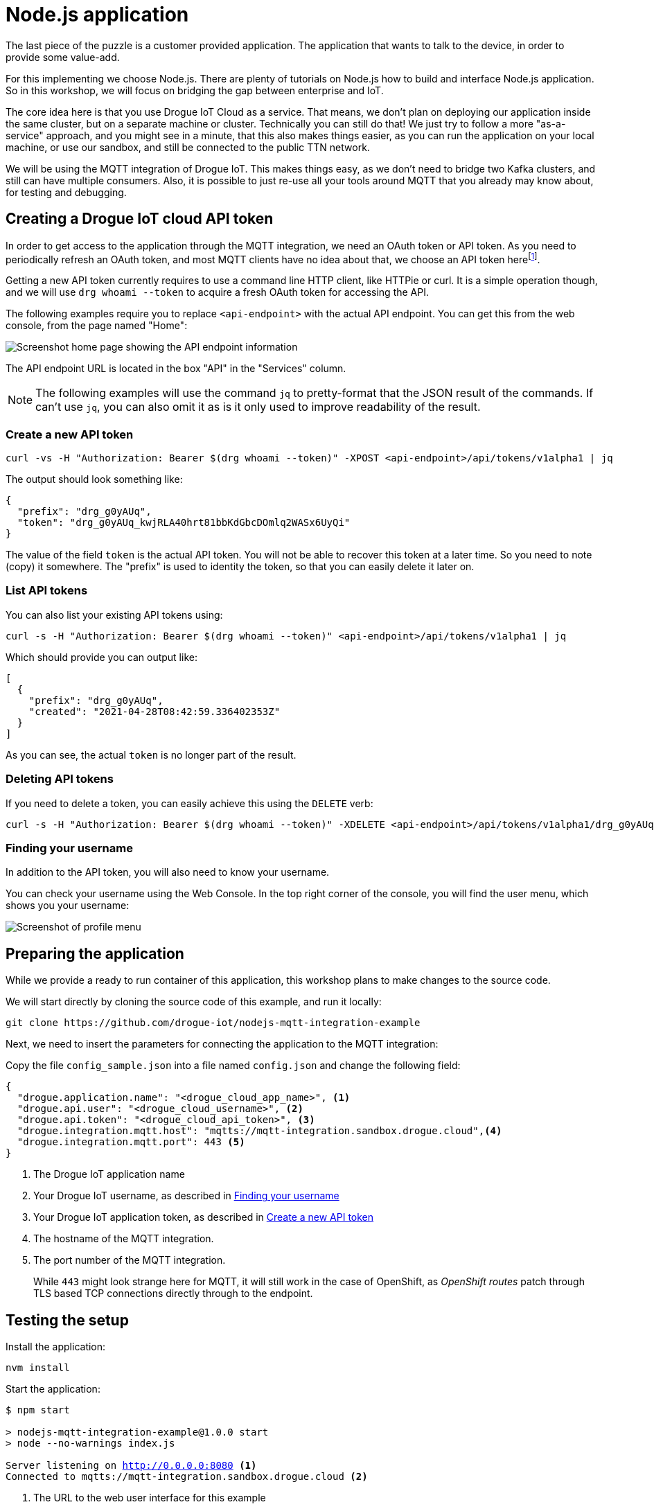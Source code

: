 :experimental:

= Node.js application

The last piece of the puzzle is a customer provided application. The application
 that wants to talk to the device, in order to provide some value-add.

For this implementing we choose Node.js. There are plenty of tutorials on
Node.js how to build and interface Node.js application. So in this workshop, we
will focus on bridging the gap between enterprise and IoT.

The core idea here is that you use Drogue IoT Cloud as a service. That means, we
don't plan on deploying our application inside the same cluster, but on a
separate machine or cluster. Technically you can still do that! We just try to
follow a more "as-a-service" approach, and you might see in a minute, that this
also makes things easier, as you can run the application on your local machine,
or use our sandbox, and still be connected to the public TTN network.

We will be using the MQTT integration of Drogue IoT. This makes things easy, as
we don't need to bridge two Kafka clusters, and still can have multiple
consumers. Also, it is possible to just re-use all your tools around MQTT that
you already may know about, for testing and debugging.

== Creating a Drogue IoT cloud API token

In order to get access to the application through the MQTT integration, we need
an OAuth token or API token. As you need to periodically refresh an OAuth token,
and most MQTT clients have no idea about that, we choose an API token
herefootnote:[API tokens don't expire, while OAuth access tokens do. Even when you can refresh an access token using
a refresh token, you still need to do this.].

Getting a new API token currently requires to use a command line HTTP client,
like HTTPie or curl. It is a simple operation though, and we will use
`drg whoami --token` to acquire a fresh OAuth token for accessing the API.

The following examples require you to replace `<api-endpoint>` with the actual
API endpoint. You can get this from the web console, from the page named "Home":

image::api-endpoint.png[Screenshot home page showing the API endpoint information]

The API endpoint URL is located in the box "API" in the "Services" column.

NOTE: The following examples will use the command `jq` to pretty-format that the JSON result of the commands. If can't
use `jq`, you can also omit it as is it only used to improve readability of the result.

=== Create a new API token

[source]
----
curl -vs -H "Authorization: Bearer $(drg whoami --token)" -XPOST <api-endpoint>/api/tokens/v1alpha1 | jq
----

The output should look something like:
[source,json]
----
{
  "prefix": "drg_g0yAUq",
  "token": "drg_g0yAUq_kwjRLA40hrt81bbKdGbcDOmlq2WASx6UyQi"
}
----

The value of the field `token` is the actual API token. You will not be able to
recover this token at a later time. So you need to note (copy) it somewhere. The
"prefix" is used to identity the token, so that you can easily delete it
later on.

=== List API tokens

You can also list your existing API tokens using:

[source]
----
curl -s -H "Authorization: Bearer $(drg whoami --token)" <api-endpoint>/api/tokens/v1alpha1 | jq
----

Which should provide you can output like:

[source,json]
----
[
  {
    "prefix": "drg_g0yAUq",
    "created": "2021-04-28T08:42:59.336402353Z"
  }
]
----

As you can see, the actual `token` is no longer part of the result.

=== Deleting API tokens

If you need to delete a token, you can easily achieve this using the `DELETE` verb:

[source]
----
curl -s -H "Authorization: Bearer $(drg whoami --token)" -XDELETE <api-endpoint>/api/tokens/v1alpha1/drg_g0yAUq
----

=== Finding your username

In addition to the API token, you will also need to know your username.

You can check your username using the Web Console. In the top right corner of
the console, you will find the user menu, which shows you your username:

image::profile-menu-2.png[Screenshot of profile menu]

== Preparing the application

While we provide a ready to run container of this application, this workshop
plans to make changes to the source code.

We will start directly by cloning the source code of this example, and run it
locally:

[source]
----
git clone https://github.com/drogue-iot/nodejs-mqtt-integration-example
----

Next, we need to insert the parameters for connecting the application to the
MQTT integration:

Copy the file `config_sample.json` into a file named `config.json` and change
the following field:

[source, json]
----
{
  "drogue.application.name": "<drogue_cloud_app_name>", <1>
  "drogue.api.user": "<drogue_cloud_username>", <2>
  "drogue.api.token": "<drogue_cloud_api_token>", <3>
  "drogue.integration.mqtt.host": "mqtts://mqtt-integration.sandbox.drogue.cloud",<4>
  "drogue.integration.mqtt.port": 443 <5>
}
----
<1> The Drogue IoT application name
<2> Your Drogue IoT username, as described in <<Finding your username>>
<3> Your Drogue IoT application token, as described in <<Create a new API token>>
<4> The hostname of the MQTT integration.
<5> The port number of the MQTT integration.
+
While `443` might look strange here for MQTT, it will still work in the
case of OpenShift, as _OpenShift routes_ patch through TLS based TCP connections directly through to the endpoint.

== Testing the setup

Install the application:

[source]
----
nvm install
----

Start the application:

[source,subs="verbatim,macros"]
----
$ npm start

> nodejs-mqtt-integration-example@1.0.0 start
> node --no-warnings index.js

Server listening on http://0.0.0.0:8080 <1>
Connected to mqtts://mqtt-integration.sandbox.drogue.cloud <2>
----
<1> The URL to the web user interface for this example
<2> Note the line "Connected to" showing that the example as connected to Drogue IoT Cloud

The application will keep running until you terminate it, by pressing kbd:[Ctrl+C].

== Testing it out

Navigate your browser to the web console, as shows in the previous step's log
output. It should look something like:

image::nodejs-demo-app-1.png[Screenshot of Node.js application]

Once you press the blue button on the board, you should see an incoming message,
and with that, an outgoing message too.

image::nodejs-demo-app-2.png[Screenshot of Node.js application]

Try changing the response to `led:on`, and press the blue button again. The blue
LED on the board should turn on, once the green send indicator LED turns off
again.

[NOTE]
====
It may be that the blue LED doesn't turn on. Give it a second try, by pressing
the blue button again.

Why is that needed? A short period after the uplink (device-to-cloud) message,
the LoRa device switches into receive mode, awaiting an optional downlink
 (cloud-to-device) message. If that time window is missed, then the device will
not receive the downlink message, and go back to sleep. We will deal with this
later, so read on.
====

== Understanding the code

Let's take a quick tour through the code.

The entry point of the application is `index.js` which configures and starts
a HTTP server, and a MQTT client.

=== Processing

The http server serves content from the `static` directory which contains
an `index.html` file which is shown rendered in the above screenshots. This
file contains a `script` element which uses Server Sent Events (SSE) to allow
the server to send updates to it. In addition to serving the static content the
httpserver is also written to handle the sending of events (SSE). The server is
built using https://www.fastify.io[Fastify] and the SSE handling is provided
using https://www.npmjs.com/package/fastify-sse[fastify-sse].

The MQTT client is used to subscribe to device uplink events, and is also used
to publish downlink events.

In `lib/mqtt-client.js` we have the following function:
[source,javascript]
----
  client.on('message', (receiveTopic, message) => { <1>
    const json = JSON.parse(message);
    const framePayload = Buffer.from(json.data.uplink_message.frm_payload, 'base64');

    const event = {
      deviceId: json.device,
      timestamp: json.time,
      payload: framePayload.toString('utf8')
    };
    sse.sendMessageEvent(event); <2>

    if (event.payload.startsWith('ping')) {
      const command = {
        deviceId: event.deviceId,
        payload: getPayload(event, sse)
      };
      sse.updateResponse(sse.lastResponse); <3>
      sse.sendCommandEvent(command); <4>

      const sendTopic = `command/${appName}/${command.deviceId}/port:1`;
      const responsePayload = Buffer.from(command.payload, 'utf8');
      client.publish(sendTopic, responsePayload, {qos: QOS_AT_LEAST_ONCE}); <5>
    }
  });
----
<1> Function for handling messages from the subscribed Drogue IoT Cloud app topic.
<2> Send SSE event for `Last Message` part of the UI (left section of the UI).
<3> Send SSE event for `Response` part of the UI (middle section of the UI).
<4> Send SSE event for `Latest Command` part of the UI (right section of the UI).
<5> Publishes/sends a downlink command to the Drogue IoT Cloud to Device topic.
